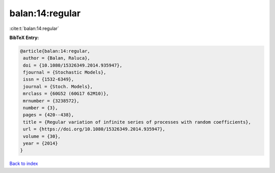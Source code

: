 balan:14:regular
================

:cite:t:`balan:14:regular`

**BibTeX Entry:**

.. code-block:: bibtex

   @article{balan:14:regular,
    author = {Balan, Raluca},
    doi = {10.1080/15326349.2014.935947},
    fjournal = {Stochastic Models},
    issn = {1532-6349},
    journal = {Stoch. Models},
    mrclass = {60G52 (60G17 62M10)},
    mrnumber = {3238572},
    number = {3},
    pages = {420--438},
    title = {Regular variation of infinite series of processes with random coefficients},
    url = {https://doi.org/10.1080/15326349.2014.935947},
    volume = {30},
    year = {2014}
   }

`Back to index <../By-Cite-Keys.rst>`_
